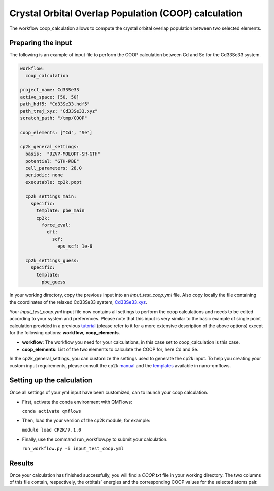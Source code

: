 Crystal Orbital Overlap Population (COOP) calculation
=====================================================

The workflow coop_calculation allows to compute the crystal orbital overlap population between two selected elements.

Preparing the input
-------------------

The following is an example of input file to perform the COOP calculation between Cd and Se for the Cd33Se33 system.

.. code-block:: yaml

    workflow:
      coop_calculation

    project_name: Cd33Se33
    active_space: [50, 50]
    path_hdf5: "Cd33Se33.hdf5"
    path_traj_xyz: "Cd33Se33.xyz"
    scratch_path: "/tmp/COOP"

    coop_elements: ["Cd", "Se"]

    cp2k_general_settings:
      basis:  "DZVP-MOLOPT-SR-GTH"
      potential: "GTH-PBE"
      cell_parameters: 28.0
      periodic: none
      executable: cp2k.popt
      
      cp2k_settings_main:
        specific:
          template: pbe_main
          cp2k:
            force_eval:
              dft:
                scf:
                  eps_scf: 1e-6
 
      cp2k_settings_guess:
        specific:
          template:
            pbe_guess


In your working directory, copy the previous input into an *input_test_coop.yml* file. 
Also copy locally the file containing the coordinates of the relaxed Cd33Se33 system, Cd33Se33.xyz_.

Your *input_test_coop.yml* input file now contains all settings to perform the coop calculations and needs to be edited according to your system and preferences.
Please note that this input is very similar to the basic example of single point calculation provided in a previous tutorial_ (please refer to it for a more extensive description of the above options)
except for the following options: **workflow**, **coop_elements**.

- **workflow**: The workflow you need for your calculations, in this case set to coop_calculation is this case.
- **coop_elements**: List of the two elements to calculate the COOP for, here Cd and Se.

In the cp2k_general_settings, you can customize the settings used to generate the cp2k input. To help you creating your custom input requirements, please consult the cp2k manual_ and the templates_ available in nano-qmflows.

.. _Cd33Se33.xyz: https://github.com/SCM-NV/nano-qmflows/blob/master/test/test_files/Cd33Se33.xyz
.. _tutorial: https://qmflows-namd.readthedocs.io/en/latest/single_points.html
.. _manual: https://manual.cp2k.org/
.. _templates: https://github.com/SCM-NV/nano-qmflows/blob/master/nanoqm/workflows/templates.py

Setting up the calculation 
---------------------------

Once all settings of your yml input have been customized, can to launch your coop calculation.

- First, activate the conda environment with QMFlows:

  ``conda activate qmflows``
  
- Then, load the your version of the cp2k module, for example:

  ``module load CP2K/7.1.0``
  
- Finally, use the command run_workflow.py to submit your calculation.

  ``run_workflow.py -i input_test_coop.yml``

Results 
-------

Once your calculation has finished successfully, you will find a *COOP.txt* file in your working directory.
The two columns of this file contain, respectively, the orbitals’ energies and the corresponding COOP values for the selected atoms pair.
